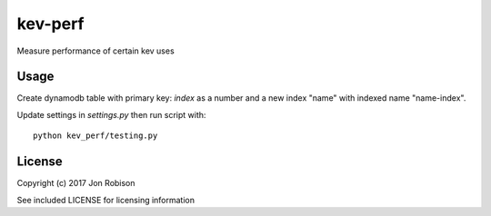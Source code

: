 kev-perf
========

Measure performance of certain kev uses

Usage
-----

Create dynamodb table with primary key: `index` as a number
and a new index "name" with indexed name "name-index".

Update settings in `settings.py` then run script with::

    python kev_perf/testing.py

License
-------

Copyright (c) 2017 Jon Robison

See included LICENSE for licensing information
